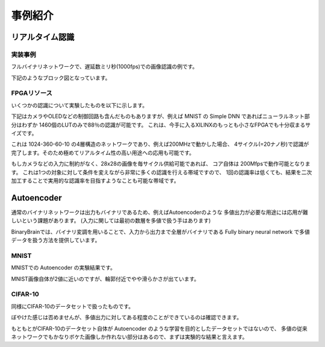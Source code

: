 ----------------------------------------------
事例紹介
----------------------------------------------

リアルタイム認識
------------------

実装事例
^^^^^^^^^^^^^^^^^^^
フルバイナリネットワークで、遅延数ミリ秒(1000fps)での画像認識の例です。

.. image:: ../../images/fpga_environment.jpg
   :scale: 100%

下記のようなブロック図となっています。

.. image:: ../../images/block_diagram.png
   :scale: 100%


FPGAリソース
^^^^^^^^^^^^^^^^

いくつかの認識について実験したものを以下に示します。

.. image:: ../../images/fpga_resource.png
   :scale: 100%

下記はカメラやOLEDなどの制御回路も含んだものもありますが、例えば MNIST の Simple DNN
であればニューラルネット部分はわずか 1460個のLUTのみで88％の認識が可能です。
これは、今手に入るXILINXのもっとも小さなFPGAでも十分収まるサイズです。

これは 1024-360-60-10 の4層構造のネットワークであり、例えば200MHzで動かした場合、
4サイクル(=20ナノ秒)で認識が完了します。そのため極めてリアルタイム性の高い用途への応用も可能です。

もしカメラなどの入力に制約がなく、28x28の画像を毎サイクル供給可能であれば、
コア自体は 200Mfpsで動作可能となります。
これは1つの対象に対して条件を変えながら非常に多くの認識を行える帯域ですので、
1回の認識率は低くても、結果を二次加工することで実用的な認識率を目指すようなことも可能な帯域です。


Autoencoder
------------------

通常のバイナリネットワークは出力もバイナリであるため、例えばAutoencoderのような
多値出力が必要な用途には応用が難しいという課題があります。
(入力に関しては最初の数層を多値で扱う手はあります)

BinaryBrainでは、バイナリ変調を用いることで、入力から出力まで全層がバイナリである
Fully binary neural network で多値データを扱う方法を提供しています。

MNIST
^^^^^^^^^^^^^^^^

MNISTでの Autoencoder の実験結果です。

.. image:: ../../images/autoencoder_mnist.png
   :scale: 100%

MNIST画像自体が2値に近いのですが、輪郭付近でやや滑らかさが出ています。


CIFAR-10
^^^^^^^^^^^^^^^^

同様にCIFAR-10のデータセットで扱ったものです。

.. image:: ../../images/autoencoder_cifar10.png
   :scale: 100%

ぼやけた感じは否めませんが、多値出力に対してある程度のことができているのは確認できます。

もともとがCIFAR-10のデータセット自体が Autoencoder のような学習を目的としたデータセットではないので、
多値の従来ネットワークでもかなりボケた画像しか作れない部分はあるので、まずは実験的な結果と言えます。

